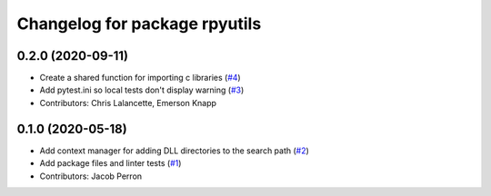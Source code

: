 ^^^^^^^^^^^^^^^^^^^^^^^^^^^^^^
Changelog for package rpyutils
^^^^^^^^^^^^^^^^^^^^^^^^^^^^^^

0.2.0 (2020-09-11)
------------------
* Create a shared function for importing c libraries (`#4 <https://github.com/ros2/rpyutils/issues/4>`_)
* Add pytest.ini so local tests don't display warning (`#3 <https://github.com/ros2/rpyutils/issues/3>`_)
* Contributors: Chris Lalancette, Emerson Knapp

0.1.0 (2020-05-18)
------------------
* Add context manager for adding DLL directories to the search path (`#2 <https://github.com/ros2/rpyutils/issues/2>`_)
* Add package files and linter tests (`#1 <https://github.com/ros2/rpyutils/issues/1>`_)
* Contributors: Jacob Perron
